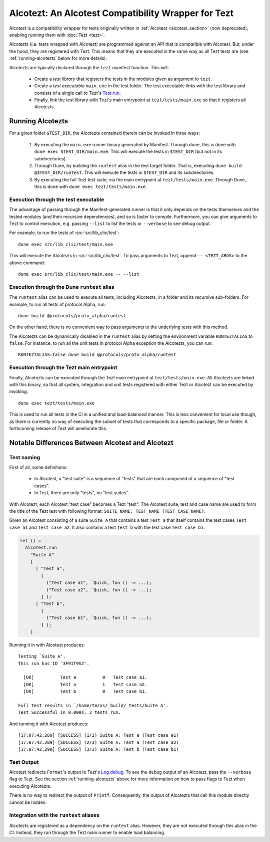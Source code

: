 Alcotezt: An Alcotest Compatibility Wrapper for Tezt
====================================================

Alcotezt is a compatibility wrapper for tests originally written in :ref:`Alcotest <alcotest_section>` (now deprecated), enabling running them with :doc:`Tezt <tezt>`.

Alcotezts (i.e. tests wrapped with Alcotezt) are programmed against an API that is compatible with
Alcotest. But, under the hood, they are registered with Tezt. This
means that they are executed in the same way as all Tezt tests are
(see :ref:`running-alcotezts` below for more details).

Alcotezts are typically declared through the ``tezt`` manifest
function. This will:

 - Create a *test library* that registers the tests in the modules
   given as argument to ``tezt``.
 - Create a *test executable* ``main.exe`` in the test folder. The
   test executable links with the test library and consists of a single call to
   Tezt's `Test.run
   <https://ocaml.org/p/tezt/latest/doc/Tezt/Test/index.html#val-run>`__.
 - Finally, link the test library with Tezt's main entrypoint at
   ``tezt/tests/main.exe`` so that it registers all Alcotezts.

.. _running-alcotezts:

Running Alcotezts
-----------------

For a given folder ``$TEST_DIR``, the Alcotezts contained therein can be invoked in three ways:

 1. By executing the ``main.exe`` runner binary generated by
    Manifest. Through ``dune``, this is done with ``dune exec
    $TEST_DIR/main.exe``.
    This will execute the tests in ``$TEST_DIR`` (but not in its subdirectories).
 2. Through Dune, by building the ``runtest`` alias in the test target
    folder. That is, executing ``dune build @$TEST_DIR/runtest``.
    This will execute the tests in ``$TEST_DIR`` and its subdirectories.
 3. By executing the full Tezt test suite, via the main entrypoint at
    ``tezt/tests/main.exe``. Through Dune, this is done with ``dune
    exec tezt/tests/main.exe``.

Execution through the test executable
+++++++++++++++++++++++++++++++++++++

The advantage of passing through the Manifest-generated runner is that
it only depends on the tests themselves and the tested modules (and
their recursive dependencies), and so is faster to
compile. Furthermore, you can give arguments to Tezt to control
execution, e.g. passing ``--list`` to list the tests or ``--verbose``
to see debug output.

For example, to run the tests of :src:`src/lib_clic/test`::

   dune exec src/lib_clic/test/main.exe

This will execute the Alcotezts in :src:`src/lib_clic/test`. To pass
arguments to Tezt, append ``-- <TEZT_ARGS>`` to the above command::

   dune exec src/lib_clic/test/main.exe -- --list

Execution through the Dune ``runtest`` alias
++++++++++++++++++++++++++++++++++++++++++++

The ``runtest`` alias can be used to execute all tests, including
Alcotezts, in a folder and its recursive sub-folders. For example, to
run all tests of protocol Alpha, run::

  dune build @protocols/proto_alpha/runtest

On the other hand, there is no convenient way to pass arguments to the
underlying tests with this method.

The Alcotezts can be dynamically disabled in the ``runtest`` alias by
setting the environment variable ``RUNTEZTALIAS`` to ``false``. For
instance, to run all the unit tests in protocol Alpha exception the
Alcotezts, you can run::

  RUNTEZTALIAS=false dune build @protocols/proto_alpha/runtest

Execution through the Tezt main entrypoint
++++++++++++++++++++++++++++++++++++++++++

Finally, Alcotezts can be executed through the Tezt main entrypoint
at ``tezt/tests/main.exe``. All Alcotezts are linked with this binary,
so that all system, integration and unit tests registered with either Tezt
or Alcotezt can be executed by invoking::

  dune exec tezt/tests/main.exe

This is used to run all tests in the CI in a unified
and load-balanced manner. This is less convenient for local use
though, as there is currently no way of executing the subset of
tests that corresponds to a specific package, file or folder. A
forthcoming release of Tezt will ameliorate this.

Notable Differences Between Alcotest and Alcotezt
-------------------------------------------------

Test naming
+++++++++++

First of all, some definitions:

 - In Alcotest, a "test suite" is a sequence of "tests" that are
   each composed of a sequence of "test cases".
 - In Tezt, there are only "tests", no "test suites".

With Alcotezt, each Alcotest "test case" becomes a Tezt "test". The
Alcotest suite, test and case name are used to form the title of
the Tezt test with following format: ``SUITE_NAME: TEST_NAME
(TEST_CASE_NAME)``.

Given an Alcotest consisting of a suite ``Suite A`` that contains a
test ``Test a`` that itself contains the test cases ``Test case a1``
and ``Test case a2``. It also contains a test ``Test b`` with the test
case ``Test case b1``:

.. code:: ocaml

  let () =
    Alcotest.run
      "Suite A"
      [
        ( "Test a",
          [
            ("Test case a1", `Quick, fun () -> ...);
            ("Test case a2", `Quick, fun () -> ...);
          ] );
        ( "Test b",
          [
            ("Test case b1", `Quick, fun () -> ...);
          ] );
      ]

Running it in with Alcotest produces::

  Testing `Suite A'.
  This run has ID `3F91T9S2'.
  
    [OK]          Test a          0   Test case a1.
    [OK]          Test a          1   Test case a2.
    [OK]          Test b          0   Test case b1.
  
  Full test results in `/home/tezos/_build/_tests/Suite A'.
  Test Successful in 0.000s. 2 tests run.

And running it with Alcotezt produces::

  [17:07:42.289] [SUCCESS] (1/2) Suite A: Test a (Test case a1)
  [17:07:42.289] [SUCCESS] (2/3) Suite A: Test a (Test case a2)
  [17:07:42.290] [SUCCESS] (3/3) Suite A: Test b (Test case b1)

Test Output
+++++++++++

Alcotezt redirects ``Format``'s output to Tezt's `Log.debug
<https://ocaml.org/p/tezt/latest/doc/Tezt_core/Log/index.html#val-debug>`__.
To see the debug output of an Alcotezt, pass the ``--verbose`` flag to
Tezt. See the section :ref:`running-alcotezts` above for more
information on how to pass flags to Tezt when executing Alcotezts.

There is no way to redirect the output of ``Printf``. Consequently,
the output of Alcotezts that call this module directly cannot be
hidden.

Integration with the ``runtest`` aliases
++++++++++++++++++++++++++++++++++++++++

Alcotezts are registered as a dependency on the ``runtest``
alias. However, they are not executed through this alias in
the CI. Instead, they run through the Tezt main runner to enable load
balancing.
